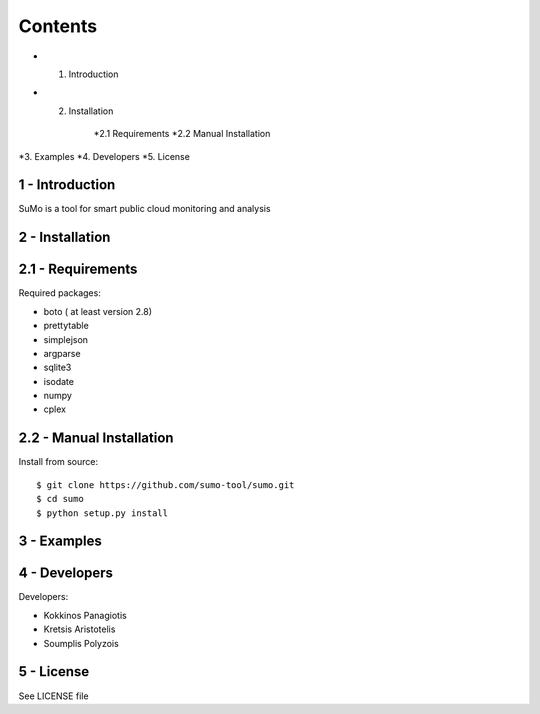 
=========
Contents 
=========

* 1. Introduction
* 2. Installation

	*2.1 Requirements
	*2.2 Manual Installation

*3. Examples
*4. Developers
*5. License


1 - Introduction
------------------

SuMo is a tool for smart public cloud monitoring and analysis

2 - Installation
------------------

2.1 - Requirements 
-------------------

Required packages:

- boto ( at least version 2.8)
- prettytable
- simplejson
- argparse
- sqlite3
- isodate
- numpy
- cplex


2.2 - Manual Installation
--------------------------

Install from source:

::

	$ git clone https://github.com/sumo-tool/sumo.git
	$ cd sumo
	$ python setup.py install


3 - Examples
------------


4 - Developers 
---------------

Developers:

- Kokkinos Panagiotis
- Kretsis Aristotelis
- Soumplis Polyzois


5 - License 
------------

See LICENSE file



